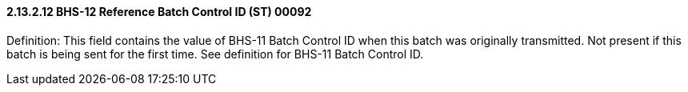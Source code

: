 ==== 2.13.2.12 BHS-12 Reference Batch Control ID (ST) 00092

Definition: This field contains the value of BHS-11 Batch Control ID when this batch was originally transmitted. Not present if this batch is being sent for the first time. See definition for BHS-11 Batch Control ID.

